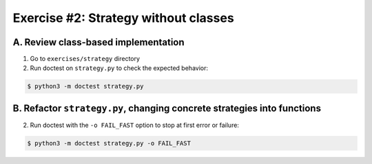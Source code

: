 =====================================
Exercise #2: Strategy without classes
=====================================


A. Review class-based implementation
------------------------------------

1. Go to ``exercises/strategy`` directory

2. Run doctest on ``strategy.py`` to check the expected behavior:

.. code-block:: shell

    $ python3 -m doctest strategy.py


B. Refactor ``strategy.py``, changing concrete strategies into functions
-------------------------------------------------------------------------

2. Run doctest with the ``-o FAIL_FAST`` option to stop at first error or failure:

.. code-block:: shell

    $ python3 -m doctest strategy.py -o FAIL_FAST
